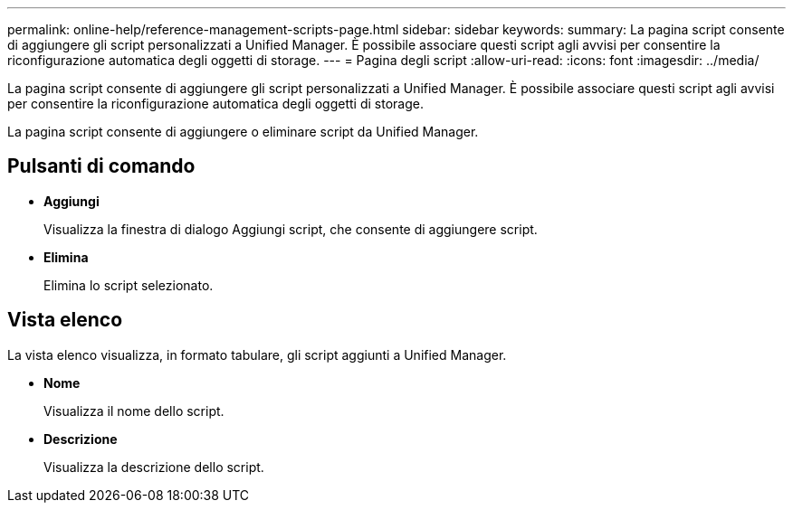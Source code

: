 ---
permalink: online-help/reference-management-scripts-page.html 
sidebar: sidebar 
keywords:  
summary: La pagina script consente di aggiungere gli script personalizzati a Unified Manager. È possibile associare questi script agli avvisi per consentire la riconfigurazione automatica degli oggetti di storage. 
---
= Pagina degli script
:allow-uri-read: 
:icons: font
:imagesdir: ../media/


[role="lead"]
La pagina script consente di aggiungere gli script personalizzati a Unified Manager. È possibile associare questi script agli avvisi per consentire la riconfigurazione automatica degli oggetti di storage.

La pagina script consente di aggiungere o eliminare script da Unified Manager.



== Pulsanti di comando

* *Aggiungi*
+
Visualizza la finestra di dialogo Aggiungi script, che consente di aggiungere script.

* *Elimina*
+
Elimina lo script selezionato.





== Vista elenco

La vista elenco visualizza, in formato tabulare, gli script aggiunti a Unified Manager.

* *Nome*
+
Visualizza il nome dello script.

* *Descrizione*
+
Visualizza la descrizione dello script.


